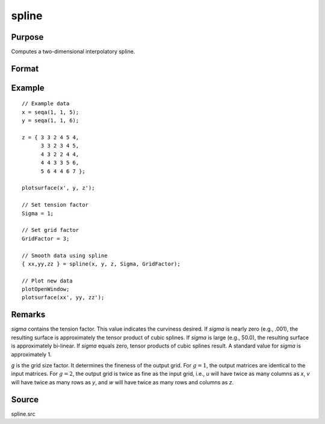 
spline
==============================================

Purpose
----------------
Computes a two-dimensional interpolatory spline.

Format
----------------
.. function:: { u, v, w } = spline(x, y, z, sigma, g)

    :param x: x-abscissae (x-axis values).
    :type x: Kx1 vector

    :param y: y-abscissae (y-axis values).
    :type y: Nx1 vector

    :param z: ordinates (z-axis values).
    :type z: KxN matrix

    :param sigma: tension factor.
    :type sigma: scalar

    :param g: grid size factor.
    :type g: scalar

    :return u: x-abscissae, regularly spaced.

    :rtype u: (K*g)x1 vector

    :return v: y-abscissae, regularly spaced.

    :rtype v: (N*g)x1 vector

    :return w: interpolated ordinates.

    :rtype w: (K*g)x(N*g) matrix

Example
--------

::

  // Example data
  x = seqa(1, 1, 5);
  y = seqa(1, 1, 6);

  z = { 3 3 2 4 5 4,
        3 3 2 3 4 5,
        4 3 2 2 4 4,
        4 4 3 3 5 6,
        5 6 4 4 6 7 };

  plotsurface(x', y, z');

  // Set tension factor
  Sigma = 1;

  // Set grid factor
  GridFactor = 3;

  // Smooth data using spline
  { xx,yy,zz } = spline(x, y, z, Sigma, GridFactor);

  // Plot new data
  plotOpenWindow;
  plotsurface(xx', yy, zz');

Remarks
-------

*sigma* contains the tension factor. This value indicates the curviness
desired. If *sigma* is nearly zero (e.g., .001), the resulting surface is
approximately the tensor product of cubic splines. If *sigma* is large
(e.g., 50.0), the resulting surface is approximately bi-linear. If *sigma*
equals zero, tensor products of cubic splines result. A standard value
for *sigma* is approximately 1.

*g* is the grid size factor. It determines the fineness of the output
grid. For :math:`g = 1`, the output matrices are identical to the input matrices.
For :math:`g = 2`, the output grid is twice as fine as the input grid, i.e., *u*
will have twice as many columns as *x*, *v* will have twice as many rows as
*y*, and *w* will have twice as many rows and columns as *z*.

Source
------

spline.src

.. seealso:: Functions :func:`curve`
